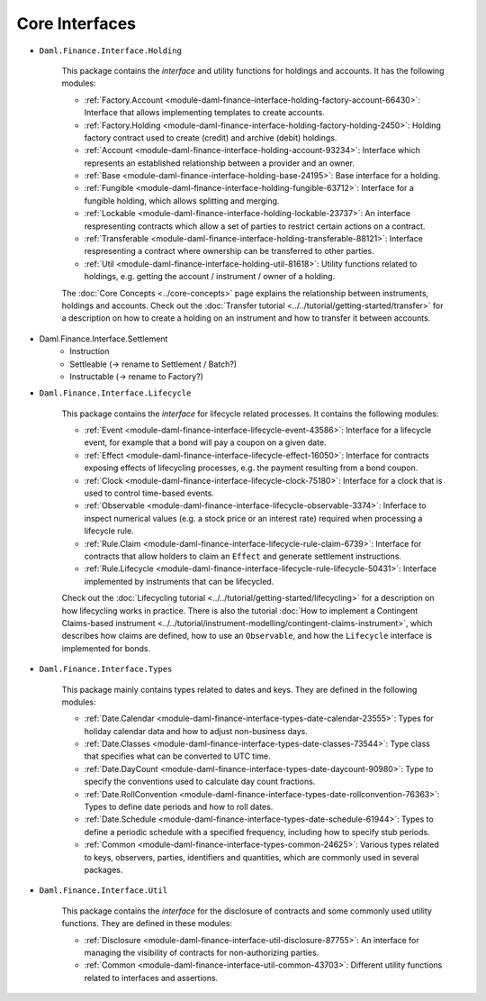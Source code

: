.. Copyright (c) 2022 Digital Asset (Switzerland) GmbH and/or its affiliates. All rights reserved.
.. SPDX-License-Identifier: Apache-2.0

Core Interfaces
###############

- ``Daml.Finance.Interface.Holding``

    This package contains the *interface* and utility functions for holdings and accounts. It has the following modules:

    - :ref:`Factory.Account <module-daml-finance-interface-holding-factory-account-66430>`: Interface that allows implementing templates to create accounts.
    - :ref:`Factory.Holding <module-daml-finance-interface-holding-factory-holding-2450>`: Holding factory contract used to create (credit) and archive (debit) holdings.
    - :ref:`Account <module-daml-finance-interface-holding-account-93234>`: Interface which represents an established relationship between a provider and an owner.
    - :ref:`Base <module-daml-finance-interface-holding-base-24195>`: Base interface for a holding.
    - :ref:`Fungible <module-daml-finance-interface-holding-fungible-63712>`: Interface for a fungible holding, which allows splitting and merging.
    - :ref:`Lockable <module-daml-finance-interface-holding-lockable-23737>`: An interface respresenting contracts which allow a set of parties to restrict certain actions on a contract.
    - :ref:`Transferable <module-daml-finance-interface-holding-transferable-88121>`: Interface respresenting a contract where ownership can be transferred to other parties.
    - :ref:`Util <module-daml-finance-interface-holding-util-81618>`: Utility functions related to holdings, e.g. getting the account / instrument / owner of a holding.

    The :doc:`Core Concepts <../core-concepts>` page explains the relationship between instruments, holdings and accounts.
    Check out the :doc:`Transfer tutorial <../../tutorial/getting-started/transfer>` for a description on how to create a holding on an instrument and how to transfer it between accounts.

- Daml.Finance.Interface.Settlement
    - Instruction
    - Settleable (-> rename to Settlement / Batch?)
    - Instructable (-> rename to Factory?)
- ``Daml.Finance.Interface.Lifecycle``

    This package contains the *interface* for lifecycle related processes. It contains the following modules:

    - :ref:`Event <module-daml-finance-interface-lifecycle-event-43586>`: Interface for a lifecycle event, for example that a bond will pay a coupon on a given date.
    - :ref:`Effect <module-daml-finance-interface-lifecycle-effect-16050>`: Interface for contracts exposing effects of lifecycling processes, e.g. the payment resulting from a bond coupon.
    - :ref:`Clock <module-daml-finance-interface-lifecycle-clock-75180>`: Interface for a clock that is used to control time-based events.
    - :ref:`Observable <module-daml-finance-interface-lifecycle-observable-3374>`: Inferface to inspect numerical values (e.g. a stock price or an interest rate) required when processing a lifecycle rule.
    - :ref:`Rule.Claim <module-daml-finance-interface-lifecycle-rule-claim-6739>`: Interface for contracts that allow holders to claim an ``Effect`` and generate settlement instructions.
    - :ref:`Rule.Lifecycle <module-daml-finance-interface-lifecycle-rule-lifecycle-50431>`: Interface implemented by instruments that can be lifecycled.

    Check out the :doc:`Lifecycling tutorial <../../tutorial/getting-started/lifecycling>` for a description on how lifecycling works in practice.
    There is also the tutorial :doc:`How to implement a Contingent Claims-based instrument <../../tutorial/instrument-modelling/contingent-claims-instrument>`, which describes how claims are defined, how to use an ``Observable``, and how the ``Lifecycle`` interface is implemented for bonds.

- ``Daml.Finance.Interface.Types``

    This package mainly contains types related to dates and keys. They are defined in the following modules:

    - :ref:`Date.Calendar <module-daml-finance-interface-types-date-calendar-23555>`: Types for holiday calendar data and how to adjust non-business days.
    - :ref:`Date.Classes <module-daml-finance-interface-types-date-classes-73544>`: Type class that specifies what can be converted to UTC time.
    - :ref:`Date.DayCount <module-daml-finance-interface-types-date-daycount-90980>`: Type to specify the conventions used to calculate day count fractions.
    - :ref:`Date.RollConvention <module-daml-finance-interface-types-date-rollconvention-76363>`: Types to define date periods and how to roll dates.
    - :ref:`Date.Schedule <module-daml-finance-interface-types-date-schedule-61944>`: Types to define a periodic schedule with a specified frequency, including how to specify stub periods.
    - :ref:`Common <module-daml-finance-interface-types-common-24625>`: Various types related to keys, observers, parties, identifiers and quantities, which are commonly used in several packages.

- ``Daml.Finance.Interface.Util``

    This package contains the *interface* for the disclosure of contracts and some commonly used utility functions. They are defined in these modules:

    - :ref:`Disclosure <module-daml-finance-interface-util-disclosure-87755>`: An interface for managing the visibility of contracts for non-authorizing parties.
    - :ref:`Common <module-daml-finance-interface-util-common-43703>`: Different utility functions related to interfaces and assertions.
